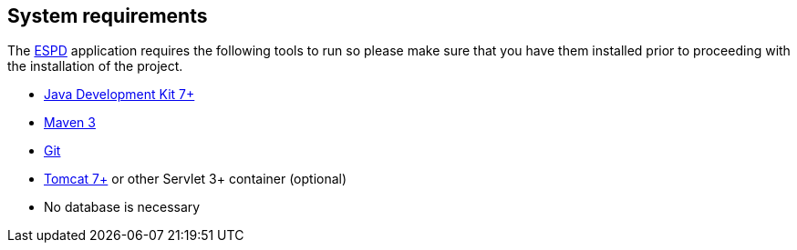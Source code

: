:homepage: https://ec.europa.eu/espd[ESPD]
:maven: https://maven.apache.org[Maven 3]
:tomcat: https://tomcat.apache.org[Tomcat 7+]

== System requirements

The {homepage} application requires the following tools to run so please make sure that you have them installed
prior to proceeding with the installation of the project.

* http://www.oracle.com/technetwork/java/javase/downloads/index.html[Java Development Kit 7+]
* {maven}
* https://git-scm.com/downloads[Git]
* {tomcat} or other Servlet 3+ container (optional)
* No database is necessary